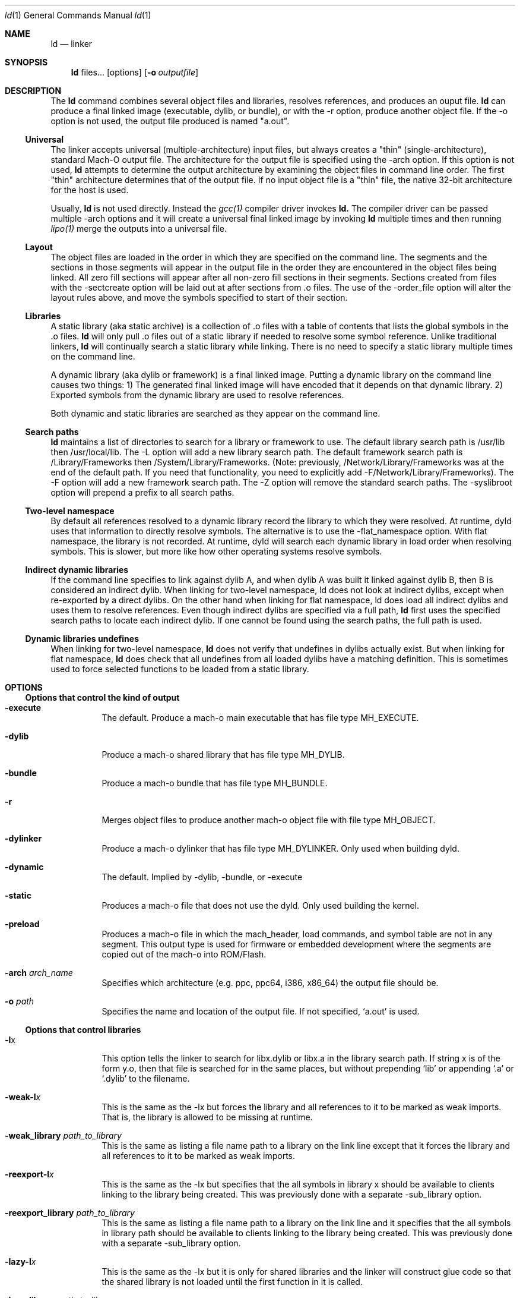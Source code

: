 .Dd March 7, 2011
.Dt ld 1
.Os Darwin
.Sh NAME
.Nm ld
.Nd "linker"
.Sh SYNOPSIS
.Nm
files...
.Op options
.Op Fl o Ar outputfile
.Sh DESCRIPTION
The
.Nm ld
command combines several object files and libraries, resolves references, and
produces an ouput file.
.Nm ld
can produce a final linked image (executable, dylib, or bundle), or with the -r
option, produce another object file.  If the -o option is not used, the output
file produced is named "a.out".
.Ss Universal
The linker accepts universal (multiple-architecture) input files, but
always creates a "thin" (single-architecture), standard Mach-O output file.
The architecture for the output file is specified using the -arch option.
If this option is not used,
.Nm ld
attempts to determine the output architecture by examining the object
files in command line order.  The first "thin"
architecture determines that of the output file.  If no input
object file is a "thin" file, the native 32-bit architecture for the host is used.
.Pp
Usually,
.Nm ld
is not used directly.  Instead the
.Xr gcc(1)
compiler driver invokes
.Nm ld.
The compiler driver can be passed multiple -arch options and it will create a
universal final linked image by invoking
.Nm ld
multiple times and then running
.Xr lipo(1)
merge the outputs into a universal file.
.Ss Layout
The object files are loaded in the order in which they are specified on the
command line.  The segments and the sections in those segments will appear in
the output file in the order they are encountered in the object files being linked.
All zero fill sections will appear after all non-zero fill sections in their segments.
Sections created from files with the -sectcreate option will be laid out at after
sections from .o files. The use of the -order_file option will alter the layout
rules above, and move the symbols specified to start of their section.
.Ss Libraries
A static library (aka static archive) is a collection of .o files with a table of contents
that lists the global symbols in the .o files.
.Nm ld
will only pull .o files out of a static library if needed to resolve some symbol reference.
Unlike traditional linkers,
.Nm ld
will continually search a static library while linking. There is no need to specify a static
library multiple times on the command line.
.Pp
A dynamic library (aka dylib or framework) is a final linked image.  Putting a dynamic
library on the command line causes two things: 1) The generated final linked image
will have encoded that it depends on that dynamic library. 2) Exported symbols from the
dynamic library are used to resolve references.
.Pp
Both dynamic and static libraries are searched as they appear on the command line.
.Ss Search paths
.Nm ld
maintains a list of directories to search for a library or framework to use.  The default
library search path is /usr/lib then /usr/local/lib.  The -L option will add a new library search
path.  The default framework search path is /Library/Frameworks then /System/Library/Frameworks.
(Note: previously, /Network/Library/Frameworks was at the end of the default path.  If you need
that functionality, you need to explicitly add -F/Network/Library/Frameworks).
The -F option will add a new framework search path.  The -Z option will remove
the standard search paths.  The -syslibroot option will prepend a prefix to all search
paths.
.Ss Two-level namespace
By default all references resolved to a dynamic library record the library to which
they were resolved. At runtime, dyld uses that information to directly resolve
symbols.  The alternative is to use the -flat_namespace option.  With flat namespace,
the library is not recorded.  At runtime, dyld will search each dynamic library in load
order when resolving symbols. This is slower, but more like how other operating systems
resolve symbols.
.Ss Indirect dynamic libraries
If the command line specifies to link against dylib A, and when dylib A was built it linked
against dylib B, then B is considered an indirect dylib.
When linking for two-level namespace, ld does not look at indirect dylibs, except when
re-exported by a direct dylibs.  On the other hand when linking for flat namespace,
ld does load all indirect dylibs and uses them to resolve references.
Even though indirect dylibs are specified via a full path,
.Nm ld
first uses the specified search paths to locate each indirect dylib.  If one cannot
be found using the search paths, the full path is used.
.Ss Dynamic libraries undefines
When linking for two-level namespace,
.Nm ld
does not verify that undefines in dylibs actually
exist.  But when linking for flat namespace,
.Nm ld
does check that all undefines from all loaded dylibs have a matching definition.
This is sometimes used to force selected functions to be loaded from a static library.
.Sh OPTIONS
.Ss Options that control the kind of output
.Bl -tag
.It Fl execute
The default.  Produce a mach-o main executable that has file type MH_EXECUTE.
.It Fl dylib
Produce a mach-o shared library that has file type MH_DYLIB.
.It Fl bundle
Produce a mach-o bundle that has file type MH_BUNDLE.
.It Fl r
Merges object files to produce another mach-o object file with file type MH_OBJECT.
.It Fl dylinker
Produce a mach-o dylinker that has file type MH_DYLINKER.  Only used when building dyld.
.It Fl dynamic
The default.  Implied by -dylib, -bundle, or -execute
.It Fl static
Produces a mach-o file that does not use the dyld.  Only used building the kernel.
.It Fl preload
Produces a mach-o file in which the mach_header, load commands, and symbol table are
not in any segment.  This output type is used for firmware or embedded development
where the segments are copied out of the mach-o into ROM/Flash.
.It Fl arch Ar arch_name
Specifies which architecture (e.g. ppc, ppc64, i386, x86_64) the output file should be.
.It Fl o Ar path
Specifies the name and location of the output file.  If not specified, `a.out' is used.
.El
.Ss Options that control libraries
.Bl -tag
.It Fl l Ns x
This option tells the linker to search for libx.dylib or libx.a in the library search path.
If string x is of the form y.o, then that file is searched for in the same places, but without
prepending `lib' or appending `.a' or `.dylib' to the filename.
.It Fl weak-l Ns Ar x
This is the same as the -lx but forces the library and all references to it to be marked as weak imports.
That is, the library is allowed to be missing at runtime.
.It Fl weak_library Ar path_to_library
This is the same as listing a file name path to a library on the link line except that it forces the
library and all references to it to be marked as weak imports.
.It Fl reexport-l Ns Ar x
This is the same as the -lx but specifies that the all symbols in library x should be available to
clients linking to the library being created.  This was previously done with a separate -sub_library option.
.It Fl reexport_library Ar path_to_library
This is the same as listing a file name path to a library on the link line and it specifies that the
all symbols in library path should be available to clients linking to the library being created.
This was previously done with a separate -sub_library option.
.It Fl lazy-l Ns Ar x
This is the same as the -lx but it is only for shared libraries and the linker
will construct glue code so that the shared library is not loaded until
the first function in it is called.
.It Fl lazy_library Ar path_to_library
This is the same as listing a file name path to a shared library on the link line
except that the linker will construct glue code so that the shared library is not
loaded until the first function in it is called.
.It Fl upward-l Ns Ar x
This is the same as the -lx but specifies that the dylib is an upward dependency.
.It Fl upward_library Ar path_to_library
This is the same as listing a file name path to a library on the link line but also marks
the dylib as an upward dependency.
.It Fl L Ns dir
Add
.Ar dir
to the list of directories in which to search for libraries.
Directories specified with -L are searched in the order they appear on the command line
and before the default search path. In Xcode4 and later, there can be a space between
the -L and directory.
.It Fl Z
Do not search the standard directories when searching for libraries and frameworks.
.It Fl syslibroot Ar rootdir
Prepend
.Ar rootdir
to all search paths when searching for libraries or frameworks.
.It Fl search_paths_first
This is now the default (in Xcode4 tools).  When processing -lx the linker now searches each directory
in its library search paths for `libx.dylib' then `libx.a' before the moving on to the next path
in the library search path.
.It Fl search_dylibs_first
Changes the searching behavior for libraries.  The default is that when processing -lx the linker
searches each directory in its library search paths for `libx.dylib' then `libx.a'.
This option changes the behavior to first search for a file of the form `libx.dylib' in each directory
in the library search path, then a file of the form `libx.a' is searched for in the library search paths.
This option restores the search behavior of the linker prior to Xcode4.
.It Fl framework Ar name[,suffix]
This option tells the linker to search for `name.framework/name' the framework search path.
If the optional suffix is specified the framework is first searched for the name with the suffix and then without
(e.g. look for `name.framework/name_suffix' first, if not there try `name.framework/name').
.It Fl weak_framework Ar name[,suffix]
This is the same as the -framework name[,suffix] but forces the framework and all
references to it to be marked as weak imports.
.It Fl reexport_framework Ar name[,suffix]
This is the same as the -framework name[,suffix] but also specifies that the
all symbols in that framework should be available to clients linking to the library being created.
This was previously done with a separate -sub_umbrella option.
.It Fl lazy_framework Ar name[,suffix]
This is the same as the -framework name[,suffix] except that the linker will
construct glue code so that the framework is not
loaded until the first function in it is called.  You cannot directly access
data or Objective-C classes in a framework linked this way.
.It Fl upward_framework Ar name[,suffix]
This is the same as the -framework name[,suffix] but also specifies that the
framework is an upward dependency.
.It Fl F Ns dir
Add
.Ar dir
to the list of directories in which to search for frameworks.
Directories specified with -F are searched in the order they appear on the command line
and before the default search path. In Xcode4 and later, there can be a space between
the -F and directory.
.It Fl all_load
Loads all members of static archive libraries.
.It Fl ObjC
Loads all members of static archive libraries that implement an Objective-C class or category.
.It Fl force_load Ar path_to_archive
Loads all members of the specified static archive library.  Note: -all_load forces all members of all
archives to be loaded.  This option allows you to target a specific archive.
.El
.Ss Options that control additional content
.Bl -tag
.It Fl sectcreate Ar segname sectname file
The section
.Ar sectname
in the segment
.Ar segname
is created from the contents of file
.Ar file.
The combination of segname and sectname must be unique & there cannot already be a section (segname,sectname)
from any other input.
.It Fl filelist Ar file[,dirname]
Specifies that the linker should link the files listed in
.Ar file .
This is an alternative to listing the files on the command line.
The file names are listed one per line separated only by newlines. (Spaces and tabs are assumed to be part of the file name.)
If the optional directory name,
.Ar dirname
is specified, it is prepended to each name in the list file.
.It Fl dtrace Ar file
Enables dtrace static probes when producing a final linked image.  The file
.Ar file
must be a DTrace script which declares the static probes.
.El
.Ss Options that control optimizations
.Bl -tag
.It Fl dead_strip
Remove functions and data that are unreachable by the entry point or exported symbols.
.It Fl order_file Ar file
Alters the order in which functions and data are laid out.  For each section in the output file,
any symbol in that section that are specified in the order file
.Ar file
is moved to the start of its section and laid out in the same order as in the order file
.Ar file .
Order files are text files with one symbol name per line.  Lines starting with a # are comments.
A symbol name may be optionally preceded with its object file leaf name and a colon (e.g. foo.o:_foo).
This is useful for static functions/data that occur in multiple files.
A symbol name may also be optionally preceded with the architecture (e.g. ppc:_foo or ppc:foo.o:_foo).
This enables you to have one order file that works for multiple architectures.
Literal c-strings may be ordered by by quoting the string (e.g. "Hello, world\\n") in the order file.
.It Fl no_order_inits
When the -order_file option is not used, the linker lays out functions in object file order and
it moves all initializer routines to the start of the __text section and terminator routines
to the end. Use this option to disable the automatic rearrangement of initializers and terminators.
.It Fl no_order_data
By default the linker reorders global data in the __DATA segment so that all global variables that
dyld will need to adjust at launch time will early in the __DATA segment.  This reduces the number
of dirty pages at launch time.  This option disables that optimization.
.It Fl macosx_version_min Ar version
This is set to indicate the oldest Mac OS X version that that the output is to be used on.  Specifying
a later version enables the linker to assumes features of that OS in the output file.  The format of
.Ar version
is a Mac OS X version number such as 10.4 or 10.5
.It Fl ios_version_min Ar version
This is set to indicate the oldest iOS version that that the output is to be used on.  Specifying
a later version enables the linker to assumes features of that OS in the output file.  The format of
.Ar version
is an iOS version number such as 3.1 or 4.0
.It Fl image_base Ar address
Specifies the perferred load address for a dylib or bundle. The argument
.Ar address
is a hexadecimal number with an optional leading 0x.  By choosing non-overlapping address for all
dylibs and bundles that a program loads, launch time can be improved because dyld will not need to
"rebase" the image (that is, adjust pointers within the image to work at the loaded address).
It is often easier to not use this option, but instead use the rebase(1) tool, and give it a list of dylibs.
It will then choose non-overlapping addresses for the list and rebase them all.
This option is also called -seg1addr for compatibility.
.It Fl no_implicit_dylibs
When creating a two-level namespace final linked image, normally the linker will hoist up public dylibs
that are implicitly linked to make the two-level namespace
encoding more efficient for dyld.  For example, Cocoa re-exports AppKit and AppKit re-exports Foundation.
If you link with -framework Cocoa and use a symbol from Foundation, the linker will implicitly add a load
command to load Foundation and encode the symbol as coming from Foundation.  If you use this option,
the linker will not add a load command for Foundation and encode the symbol as coming from Cocoa.  Then
at runtime dyld will have to search Cocoa and AppKit before finding the symbol in Foundation.
.It Fl exported_symbols_order Ar file
When targeting Mac OS X 10.6 or later, the format of the exported symbol information can be optimized to
make lookups of popular symbols faster.  This option is used to pass a file containing a list of
the symbols most frequently used by clients of the dynamic library being built. Not all exported symbols
need to be listed.
.It Fl no_zero_fill_sections
By default the linker moves all zero fill sections to the end of the __DATA segment and configures
them to use no space on disk.  This option suppresses that optimization, so zero-filled data occupies
space on disk in a final linked image.
.It Fl merge_zero_fill_sections
Causes all zero-fill sections in the __DATA segment to be merged into one __zerofill section.
.It Fl no_branch_islands
Disables linker creation of branch islands which allows images to be created that are larger than the
maximum branch distance. Useful with -preload when code is in multiple sections but all are within
the branch range.
.El
.Ss Options when creating a dynamic library (dylib)
.Bl -tag
.It Fl install_name Ar name
Sets an internal "install path" (LC_ID_DYLIB) in a dynamic library. Any clients linked against the library
will record that path as the way dyld should locate this library.  If this option is not specified, then
the -o path will be used.  This option is also called -dylib_install_name for compatibility.
.It Fl mark_dead_strippable_dylib
Specifies that the dylib being built can be dead strip by any client.  That is, the dylib has
no initialization side effects.  So if a client links against the dylib, but never uses
any symbol from it, the linker can optimize away the use of the dylib.
.It Fl compatibility_version Ar number
Specifies the compatibility version number of the library.  When a library is loaded by dyld, the
compatibility version is checked and if the program's version is greater that the library's version, it is an error.
The format of
.Ar number
is X[.Y[.Z]] where X must be a positive non-zero number less than or equal to 65535,
and .Y and .Z are optional and if present must be non-negative numbers less than or equal to 255.
If the compatibility version number is not specified, it has a value of 0 and no checking is done when the library is used.
This option is also called -dylib_compatibility_version for compatibility.
.It Fl current_version Ar number
Specifies the current version number of the library. The current version of the library can be obtained
programmatically by the user of the library so it can determine exactly which version of the library it is using.
The format of
.Ar number
is X[.Y[.Z]] where X must be a positive non-zero number less than or equal to 65535,
and .Y and .Z are optional and if present must be non-negative numbers less than or equal to 255.
If the version number is not specified, it has a value of 0.
This option is also called -dylib_current_version for compatibility.
.El
.Ss Options when creating a main executable
.Bl -tag
.It Fl pie
This makes a special kind of main executable that is position independent (PIE).  On Mac OS X 10.5 and later, the OS
the OS will load a PIE at a random address each time it is executed.  You cannot create a PIE from .o files compiled
with -mdynamic-no-pic.  That means the codegen is less optimal, but the address randomization adds some
security. When targeting Mac OS X 10.7 or later PIE is the default for main executables.
.It Fl no_pie
Do not make a position independent executable (PIE).  This is the default, when targeting 10.6 and earlier.
.It Fl pagezero_size Ar size
By default the linker creates an unreadable segment starting at address zero named __PAGEZERO.  Its existence
will cause a bus error if a NULL pointer is dereferenced.  The argument
.Ar size
is a hexadecimal number with an optional leading 0x.  If
.Ar size
is zero, the linker will not generate a page zero segment.  By default on 32-bit architectures the page zero size
is 4KB.  On 64-bit architectures, the default size is 4GB.  The ppc64 architecture has some special cases. Since Mac
OS X 10.4 did not support 4GB page zero programs, the default page zero size for ppc64 will be 4KB unless
-macosx_version_min is 10.5 or later.  Also, the -mdynamic-no-pic codegen model for ppc64 will only work if the
code is placed in the lower 2GB of the address space, so the if the linker detects any such code, the page zero
size is set to 4KB and then a new unreadable trailing segment is created after the code, filling up the lower 4GB.
.It Fl stack_size Ar size
Specifies the maximum stack size for the main thread in a program.  Without this option a program has a 8MB stack.
The argument
.Ar size
is a hexadecimal number with an optional leading 0x. The
.Ar size
should be a multiple of the architecture's page size (4KB or 16KB).
.It Fl allow_stack_execute
Marks executable so that all stacks in the task will be given stack execution privilege. This includes pthread stacks.
.It Fl export_dynamic
Preserves all global symbols in main executables during LTO.  Without this option, Link Time Optimization
is allowed to inline and remove global functions. This option is used when a main executable may load
a plug-in which requires certain symbols from the main executable.
.El
.Ss Options when creating a bundle
.Bl -tag
.It Fl bundle_loader Ar executable
This specifies the
.Ar executable
that will be loading the bundle output file being linked.
Undefined symbols from the bundle are checked against the specified
.Ar executable
like it was one of the
dynamic libraries the bundle was linked with.
.El
.Ss Options when creating an object file
.Bl -tag
.It Fl keep_private_externs
Don't turn private external (aka visibility=hidden) symbols into static symbols,
but rather leave them as private external in the resulting object file.
.It Fl d
Force definition of common symbols.  That is, transform tentative definitions into real definitions.
.El
.Ss Options that control symbol resolution
.Bl -tag
.It Fl exported_symbols_list Ar filename
The specified
.Ar filename
contains a list of global symbol names that will remain as global symbols in the output file.
All other global symbols will be treated as if they were marked as __private_extern__ (aka visibility=hidden)
and will not be global in the output file. The symbol names listed in filename must be one per line.
Leading and trailing white space are not part of the symbol name.
Lines starting with # are ignored, as are lines with only white space.
Some wildcards (similar to shell file matching) are supported.  The * matches zero or more characters.
The ? matches one character.  [abc] matches one character which must be an 'a', 'b', or 'c'.  [a-z] matches
any single lower case letter from 'a' to 'z'.
.It Fl exported_symbol Ar symbol
The specified
.Ar symbol
is added to the list of global symbols names that will remain as global symbols in the output file.  This
option can be used multiple times.  For short lists, this can be more convenient than creating a file and using
-exported_symbols_list.
.It Fl unexported_symbols_list Ar file
The specified
.Ar filename
contains a list of global symbol names that will not remain as global symbols in the output file.
The symbols will be treated as if they were marked as __private_extern__ (aka visibility=hidden) and will not be global
in the output file. The symbol names listed in filename must be one per line.
Leading and trailing white space are not part of the symbol name.
Lines starting with # are ignored, as are lines with only white space.
Some wildcards (similar to shell file matching) are supported.  The * matches zero or more characters.
The ? matches one character.  [abc] matches one character which must be an 'a', 'b', or 'c'.  [a-z] matches
any single lower case letter from 'a' to 'z'.
.It Fl unexported_symbol Ar symbol
The specified
.Ar symbol
is added to the list of global symbols names that will not remain as global symbols in the output file.  This
option can be used multiple times.  For short lists, this can be more convenient than creating a file and using
-unexported_symbols_list.
.It Fl reexported_symbols_list Ar file
The specified
.Ar filename
contains a list of symbol names that are implemented in a dependent dylib and should be re-exported
through the dylib being created.
.It Fl alias Ar symbol_name Ar alternate_symbol_name
Create an alias named
.Ar alternate_symbol_name
for the symbol
.Ar symbol_name .
By default the alias symbol has global visibility.  This option was previous the -idef:indir option.
.It Fl alias_list Ar filename
The specified
.Ar filename
contains a list of aliases. The symbol name and its alias are on one line, separated by whitespace.
Lines starting with # are ignored.
.It Fl flat_namespace
Alters how symbols are resolved at build time and runtime.  With -two_levelnamespace (the default), the linker
only searches dylibs on the command line for symbols, and records in which dylib they were found.  With -flat_namespace,
the linker searches all dylibs on the command line and all dylibs those original dylibs depend on.  The linker
does not record which dylib an external symbol came from, so at runtime dyld again searches all images and uses
the first definition it finds.  In addition, any undefines in loaded flat_namespace dylibs must be resolvable
at build time.
.It Fl u Ar symbol_name
Specified that symbol
.Ar symbol_name
must be defined for the link to succeed.  This is useful to force selected functions to be loaded
from a static library.
.It Fl U Ar symbol_name
Specified that it is ok for
.Ar symbol_name
to have no definition.  With -two_levelnamespace, the resulting symbol will be marked dynamic_lookup which
means dyld will search all loaded images.
.It Fl undefined Ar treatment
Specifies how undefined symbols are to be treated. Options are: error, warning, suppress, or dynamic_lookup.  The
default is error.
.It Fl rpath Ar path
Add
.Ar path
to the runpath search path list for image being created.  At runtime, dyld uses the runpath when searching
for dylibs whose load path begins with @rpath/.
.It Fl commons Ar treatment
Specifies how commons (aka tentative definitions) are resolved with respect to dylibs.  Options are:
ignore_dylibs, use_dylibs, error.  The default is ignore_dylibs which means the linker will turn a tentative
definition in an object file into a real definition and not even check dylibs for conflicts.  The dylibs
option means the linker should check linked dylibs for definitions and use them to replace tentative definitions
from object files.  The error option means the linker should issue an error whenever a tentative definition in an
object file conflicts with an external symbol in a linked dylib.  See also -warn_commons.
.El
.Ss Options for introspecting the linker
.Bl -tag
.It Fl why_load
Log why each object file in a static library is loaded. That is, what symbol was needed.  Also called -whyload
for compatibility.
.It Fl why_live Ar symbol_name
Logs a chain of references to
.Ar symbol_name .
Only applicable with -dead_strip .
It can help debug why something that you think should be dead strip removed is not removed.
See -exported_symbols_list for syntax and use of wildcards.
.It Fl print_statistics
Logs information about the amount of memory and time the linker used.
.It Fl t
Logs each file (object, archive, or dylib) the linker loads.  Useful for debugging problems with search paths where the wrong library is loaded.
.It Fl whatsloaded
Logs just object files the linker loads.
.It Fl order_file_statistics
Logs information about the processing of a -order_file.
.It Fl map Ar map_file_path
Writes a map file to the specified path which details all symbols and their addresses in the output image.
.El
.Ss Options for controling symbol table optimizations
.Bl -tag
.It Fl S
Do not put debug information (STABS or DWARF) in the output file.
.It Fl x
Do not put non-global symbols in the output file's symbol table. Non-global symbols are useful when debugging and
getting symbol names in back traces, but are not used at runtime. If -x is used with -r
non-global symbol names are not removed, but instead replaced with a unique, dummy name
that will be automatically removed when linked into a final linked image.  This
allows dead code stripping, which uses symbols to break up code and data, to
work properly and provides the security of having source symbol names removed.
.It Fl non_global_symbols_strip_list Ar filename
The specified
.Ar filename
contains a list of non-global symbol names that should be removed from the output file's symbol table.  All other
non-global symbol names will remain in the output files symbol table. See -exported_symbols_list for syntax and use
of wildcards.
.It Fl non_global_symbols_no_strip_list Ar filename
The specified
.Ar filename
contains a list of non-global symbol names that should be remain in the output file's symbol table.  All other
symbol names will be removed from the output file's symbol table. See -exported_symbols_list for syntax and use
of wildcards.
.El
.Ss Options for Bitcode build flow
.Bl -tag
.It Fl bitcode_bundle
Generates an embedded bitcode bundle in the output binary. The bitcode bundle is embedded in __LLVM, __bundle section.
This option requires all the object files, static libraries and user frameworks/dylibs contain bitcode.
Note: not all the linker options are supported to use together with -bitcode_bundle.
.It Fl bitcode_hide_symbols
Specifies this option together with -bitcode_bundle to hide all non-exported symbols from output bitcode bundle.
The hide symbol process might not be reversible. To obtain a reverse mapping file to recover all the symbols, use
-bitcode_symbol_map option.
.It Fl bitcode_symbol_map Ar path
Specifies the output for bitcode symbol reverse mapping (.bcsymbolmap). If
.Ar path
is an existing directory, UUID.bcsymbolmap will be written to that directory.
Otherwise, the reverse map will be written to a file at
.Ar path .
.El
.Ss Rarely used Options
.Bl -tag
.It Fl v
Prints the version of the linker.
.It Fl no_weak_imports
Error if any symbols are weak imports (i.e. allowed to be unresolved (NULL) at runtime). Useful for config based
projects that assume they are built and run on the same OS version.
.It Fl no_deduplicate
Don't run deduplication pass in linker
.It Fl verbose_deduplicate
Prints names of functions that are eliminated by deduplication and total code savings size.
.It Fl dirty_data_list Ar filename
Specifies a file containing the names of data symbols likely to be dirtied.
If the linker is creating a __DATA_DIRTY segment, those symbols will be moved
to that segment.
.It Fl max_default_common_align Ar value
Any common symbols (aka tentative definitions, or uninitialized (zeroed) variables) that have no explicit alignment
are normally aligned to their next power of two size (e.g. a 240 byte array is 256 aligned).
This option lets you reduce the max alignment.  For instance, a value of 0x40 would reduce
the alignment for a 240 byte array to 64 bytes (instead of 256). The value specified must be a hexadecimal power of two
If -max_default_common_align is not used, the default alignment is already
limited to 0x8 (2^3) bytes for -preload and 0x8000 (2^15) for all other output types.
.It Fl move_to_rw_segment Ar segment_name Ar filename
Moves data symbols to another segment.  The command line option specifies the
target segment name and a path to a file containing a list of symbols to move.
Comments can be added to the symbol file by starting a line with a #.
If there are multiple instances of a symbol name (for instance a "static int foo=5;" in multiple files)
the symbol name in the symbol list file can be prefixed with the object file name
(e.g. "init.o:_foo") to move a specific instance.
.It Fl move_to_ro_segment Ar segment_name Ar filename
Moves code symbols to another segment.  The command line option specifies the
target segment name and a path to a file containing a list of symbols to move.
Comments can be added to the symbol file by starting a line with a #.
If there are multiple instances of a symbol name (for instance a "static int foo() {}" in multiple files)
the symbol name in the symbol list file can be prefixed with the object file name
(e.g. "init.o:_foo") to move a specific instance.
.It Fl rename_section Ar orgSegment orgSection newSegment newSection
Renames section orgSegment/orgSection to newSegment/newSection.
.It Fl rename_segment Ar orgSegment newSegment
Renames all sections with orgSegment segment name to have newSegment segment name.
.It Fl trace_symbol_layout
For using in debugging -rename_section, -rename_segment, -move_to_ro_segment, and -move_to_rw_segment.
This option prints out a line show where and why each symbol was moved.
Note: These options do chain.  For each symbol, the linker first checks
-move_to_ro_segment and -move_to_rw_segment. Next it applies any -rename_section options,
and lastly and -rename_segment options.
.It Fl section_order Ar segname Ar colon_separated_section_list
Only for use with -preload.  Specifies the order that sections with the specified segment should be layout out.
For example: "-section_order __ROM __text:__const:__cstring".
.It Fl segment_order Ar colon_separated_segment_list
Only for use with -preload.  Specifies the order segments should be layout out.
For example: "-segment_order __ROM:__ROM2:__RAM".
.It Fl allow_heap_execute
Normally i386 main executables will be marked so that the Mac OS X 10.7 and later kernel
will only allow pages with the x-bit to execute instructions. This option overrides that
behavior and allows instructions on any page to be executed.
.It Fl application_extension
Specifies that the code is being linked for use in an application extension.  The linker
will then validiate that any dynamic libraries linked against are safe for use in
application extensions.
.It Fl no_application_extension
Specifies that the code is being linked is not safe for use in an application extension.
For instance, can be used when creating a framework that should not be used in
an application extension.
.It Fl fatal_warnings
Causes the linker to exit with a non-zero value if any warnings were emitted.
.It Fl no_eh_labels
Normally in -r mode, the linker produces .eh labels on all FDEs in the __eh_frame section.
This option suppresses those labels.  Those labels are not needed by the Mac OS X 10.6
linker but are needed by earlier linker tools.
.It Fl warn_compact_unwind
When producing a final linked image, the linker processes the __eh_frame section and
produces an __unwind_info section. Most FDE entries in the __eh_frame can be represented
by a 32-bit value in the __unwind_info section.  The option issues a warning for
any function whose FDE cannot be expressed in the compact unwind format.
.It Fl warn_weak_exports
Issue a warning if the resulting final linked image contains weak external symbols. Such
symbols require dyld to do extra work at launch time to coalesce those symbols.
.It Fl objc_gc_compaction
Marks the Objective-C image info in the final linked image with the bit that says that the
code was built to work the compacting garbage collection.
.It Fl objc_gc
Verifies all code was compiled with -fobjc-gc or -fobjc-gc-only.
.It Fl objc_gc_only
Verifies all code was compiled with -fobjc-gc-only.
.It Fl dead_strip_dylibs
Remove dylibs that are unreachable by the entry point or exported symbols. That is,
suppresses the generation of load command commands for dylibs which supplied no
symbols during the link. This option should not be used when linking against a dylib which
is required at runtime for some indirect reason such as the dylib has an important initializer.
.It Fl allow_sub_type_mismatches
Normally the linker considers different cpu-subtype for ARM (e.g. armv4t and armv6) to be different
different architectures that cannot be mixed at build time.  This option relaxes that requirement,
allowing you to mix object files compiled for different ARM subtypes.
.It Fl no_uuid
Do not generate an LC_UUID load command in the output file.
.It Fl root_safe
Sets the MH_ROOT_SAFE bit in the mach header of the output file.
.It Fl setuid_safe
Sets the MH_SETUID_SAFE bit in the mach header of the output file.
.It Fl interposable
Indirects access to all to exported symbols when creating a dynamic library.
.It Fl init Ar symbol_name
The specified symbol_name will be run as the first initializer.   Only used when creating a dynamic library.
.It Fl sub_library Ar library_name
The specified dylib will be re-exported. For example the library_name for /usr/lib/libobjc_profile.A.dylib would be libobjc.
Only used when creating a dynamic library.
.It Fl sub_umbrella Ar framework_name
The specified framework will be re-exported.  Only used when creating a dynamic library.
.It Fl allowable_client Ar name
Restricts what can link against the dynamic library being created.  By default any code
can link against any dylib. But if a dylib is supposed to be private to a small
set of clients, you can formalize that by adding a -allowable_client for each client.
If a client is libfoo.1.dylib its -allowable_client name would be "foo".  If a
client is Foo.framework its -allowable_client name would be "Foo".  For the degenerate
case where you want no one to ever link against a dylib, you can set the
-allowable_client to "!".
.It Fl client_name Ar name
Enables a bundle to link against a dylib that was built with -allowable_client.
The name specified must match one of the -allowable_client names specified when the dylib was created.
.It Fl umbrella Ar framework_name
Specifies that the dylib being linked is re-exported through an umbrella framework of the specified name.
.It Fl headerpad Ar size
Specifies the minimum space for future expansion of the load commands.  Only useful if intend to run
install_name_tool to alter the load commands later. Size is a hexadecimal number.
.It Fl headerpad_max_install_names
Automatically adds space for future expansion of load commands such that all paths could expand to MAXPATHLEN.
Only useful if intend to run install_name_tool to alter the load commands later.
.It Fl bind_at_load
Sets a bit in the mach header of the resulting binary which tells dyld to bind all symbols when the binary is loaded, rather than lazily.
.It Fl force_flat_namespace
Sets a bit in the mach header of the resulting binary which tells dyld to not only use flat namespace for the binary,
but force flat namespace binding on all dylibs and bundles loaded in the process.  Can only be used when linking main executables.
.It Fl sectalign Ar segname Ar sectname Ar value
The section named sectname in the segment segname will have its alignment set to value, where value is a hexadecimal
number that must be an integral power of 2.
.It Fl stack_addr Ar address
Specifies the initial address of the stack pointer value, where value is a hexadecimal number rounded to a page boundary.
.It Fl segprot Ar segname Ar max_prot Ar init_prot
Specifies the maximum and initial virtual memory protection of the named segment, name, to be max and init ,respectively.
The values for max and init are any combination of the characters `r' (for read), `w' (for write), `x' (for execute) and `-' (no access).
.It Fl seg_addr_table Ar filename
Specifies a file containing base addresses for dynamic libraries.  Each line of the file is a hexadecimal base address
followed by whitespace then the install name of the corresponding dylib. The # character denotes a comment.
.It Fl segs_read_write_addr Ar address
Allows a dynamic library to be built where the read-only and read-write segments are not contiguous.  The address
specified is a hexadecimal number that indicates the base address for the read-write segments.
.It Fl segs_read_only_addr Ar address
Allows a dynamic library to be built where the read-only and read-write segments are not contiguous.  The address
specified is a hexadecimal number that indicates the base address for the read-only segments.
.It Fl segaddr Ar name Ar address
Specifies the starting address of the segment named name to be address. The address must be a hexadecimal number
that is a multiple of 4K page size.
.It Fl seg_page_size Ar name Ar size
Specifies the page size used by the specified segment.  By default the page size is 4096 for all segments.
The linker will lay out segments such that size of a segment is always an even multiple of its page size.
.It Fl dylib_file Ar install_name:file_name
Specifies that a dynamic shared library is in a different location than its standard location. Use this option
when you link with a library that is dependent on a dynamic library, and the dynamic library is in a location other
than its default location. install_name specifies the path where the library normally resides. file_name specifies
the path of the library you want to use instead. For example, if you link to a library that depends upon the dynamic
library libsys and you have libsys installed in a nondefault location, you would use this option:
-dylib_file /lib/libsys_s.A.dylib:/me/lib/libsys_s.A.dylib.
.It Fl prebind
The created output file will be in the prebound format.  This was used in Mac OS X 10.3 and earlier to improve launch performance.
.It Fl weak_reference_mismatches Ar treatment
Specifies what to do if a symbol is weak-imported in one object file but not weak-imported in another.  The valid
treatments are: error, weak, or non-weak.  The default is non-weak.
.It Fl read_only_relocs Ar treatment
Enables the use of relocations which will cause dyld to modify (copy-on-write) read-only pages.  The compiler will
normally never generate such code.
.It Fl force_cpusubtype_ALL
The is only applicable with -arch ppc.  It tells the linker to ignore the PowerPC cpu requirements (e.g. G3, G4 or G5) encoded
in the object files and mark the resulting binary as runnable on any PowerPC cpu.
.It Fl dylinker_install_name Ar path
Only used when building dyld.
.It Fl no_arch_warnings
Suppresses warning messages about files that have the wrong architecture for the -arch flag
.It Fl arch_errors_fatal
Turns into errors, warnings about files that have the wrong architecture for the -arch flag.
.It Fl e Ar symbol_name
Specifies the entry point of a main executable.  By default the entry name is "start" which is found in crt1.o which contains
the glue code need to set up and call main().
.It Fl w
Suppress all warning messages
.It Fl final_output Ar name
Specifies the install name of a dylib if -install_name is not used.  This option is used by gcc driver when it is invoked
with multiple -arch arguments.
.It Fl arch_multiple
Specifes that the linker should augment error and warning messages with the architecture name.  This option is used by gcc
driver when it is invoked with multiple -arch arguments.
.It Fl twolevel_namespace_hints
Specifies that hints should be added to the resulting binary that can help speed up runtime binding by dyld as long as the
libraries being linked against have not changed.
.It Fl dot Ar path
Create a file at the specified path containing a graph of symbol dependencies.  The .dot file can be viewed in GraphViz.
.It Fl keep_relocs
Add section based relocation records to a final linked image.  These relocations are ignored at runtime by dyld.
.It Fl warn_stabs
Print a warning when the linker cannot do a BINCL/EINCL optimization because the compiler put a bad stab symbol inside
a BINCL/EINCL range.
.It Fl warn_commons
Print a warning whenever the a tentative definition in an object file is found and a external symbol by the same name
is also found in a linked dylib.  This often means that the extern keyword is missing from a variable declaration
in a header file.
.It Fl read_only_stubs
[i386 only] Makes the __IMPORT segment of a final linked images read-only.  This option makes a program slightly more
secure in that the JMP instructions in the i386 fast stubs cannot be easily overwritten by malicious code.  The downside
is the dyld must use mprotect() to temporarily make the segment writable while it is binding the stubs.
.It Fl slow_stubs
[i386 only]  Instead of using single JMP instruction stubs, the linker creates code in the __TEXT segment which
calls through a lazy pointer in the __DATA segment.
.It Fl interposable_list Ar filename
The specified
.Ar filename
contains a list of global symbol names that should always be accessed indirectly.  For instance, if libSystem.dylib
is linked such that _malloc is interposable, then calls to malloc() from within libSystem will go through a dyld
stub and could potentially indirected to an alternate malloc.  If libSystem.dylib were built without making _malloc
interposable then if _malloc was interposed at runtime, calls to malloc from with libSystem would be missed
(not interposed) because they would be direct calls.
.It Fl no_function_starts
By default the linker creates a compress table of function start addresses in the LINKEDIT of
final linked image.  This option disables that behavior.
.It Fl no_version_load_command
By default the linker creates a load command in final linked images that contains the -macosx_version_min.
This option disables that behavior.
.It Fl no_objc_category_merging
By default when producing final linked image, the linker will optimize Objective-C classes by merging
any categories on a class into the class.  Both the class and its categories must be defined in the image
being linked for the optimization to occur.  Using this option disables that behavior.
.It Fl object_path_lto Ar filename
When performing Link Time Optimization (LTO) and a temporary mach-o object file is needed, if this
option is used, the temporary file will be stored at the specified path and remain after the link
is complete.  Without the option, the linker picks a path and deletes the object file before the linker
tool completes, thus tools such as the debugger or dsymutil will not be able to access the DWARF debug
info in the temporary object file.
.It Fl lto_library Ar path
When performing Link Time Optimization (LTO), the linker normally loads libLTO.dylib relative to the linker
binary (../lib/libLTO.dylib). This option allows the user to specify the path to a specific libLTO.dylib
to load instead.
.It Fl cache_path_lto Ar path
When performing Incremental Link Time Optimization (LTO), use this directory as a cache for incremental rebuild.
.It Fl prune_interval_lto Ar seconds
When performing Incremental Link Time Optimization (LTO), the cache will pruned after the specified interval.
.It Fl prune_after_lto Ar seconds
When pruning the cache for Incremental Link Time Optimization (LTO), the cache entries are removed after the
specificied interval.
.It Fl max_relative_cache_size_lto Ar percent
When performing Incremental Link Time Optimization (LTO), the cache will be pruned to not go over this percentage
of the free space. I.e. a value of 100 would indicate that the cache may fill the disk, and a value of 50 would
indicate that the cache size will be kept under the free disk space.
.It Fl page_align_data_atoms
During development, this option can be used to space out all global variables so each is on a separate page.
This is useful when analyzing dirty and resident pages.  The information can then be used to create an
order file  to cluster commonly used/dirty globals onto the same page(s).
.It Fl not_for_dyld_shared_cache
Normally, the linker will add extra info to dylibs with -install_name starting with /usr/lib or
/System/Library/ that allows the dylib to be placed into the dyld shared cache.  Adding this option
tells the linker to not add that extra info.
.El
.Ss Obsolete Options
.Bl -tag
.It Fl segalign Ar value
All segments must be page aligned.
.It Fl seglinkedit
Object files (MH_OBJECT) with a LINKEDIT segment are no longer supported. This option is obsolete.
.It Fl noseglinkedit
This is the default.  This option is obsolete.
.It Fl fvmlib
Fixed VM shared libraries (MH_FVMLIB) are no longer supported. This option is obsolete.
.It Fl sectobjectsymbols Ar segname Ar sectname
Adding a local label at a section start is no longer supported.  This option is obsolete.
.It Fl nofixprebinding
The MH_NOFIXPREBINDING bit of mach_headers has been ignored since Mac OS X 10.3.9.  This option is obsolete.
.It Fl noprebind_all_twolevel_modules
Multi-modules in dynamic libraries have been ignored at runtime since Mac OS X 10.4.0.  This option is obsolete.
.It Fl prebind_all_twolevel_modules
Multi-modules in dynamic libraries have been ignored at runtime since Mac OS X 10.4.0.  This option is obsolete.
.It Fl prebind_allow_overlap
When using -prebind, the linker allows overlapping by default, so this option is obsolete.
.It Fl noprebind
LD_PREBIND is no longer supported as a way to force on prebinding, so there no longer needs to
be a command line way to override LD_PREBIND.  This option is obsolete.
.It Fl sect_diff_relocs Ar treatment
This option was an attempt to warn about linking .o files compiled without -mdynamic-no-pic into
a main executable, but the false positive rate generated too much noise to make the option useful.
This option is obsolete.
.It Fl run_init_lazily
This option was removed in Mac OS X 10.2.
.It Fl single_module
This is now the default so does not need to be specified.
.It Fl multi_module
Multi-modules in dynamic libraries have been ignored at runtime since Mac OS X 10.4.0.  This option is obsolete.
.It Fl no_dead_strip_inits_and_terms
The linker never dead strips initialization and termination routines.  They are considered "roots" of the dead strip graph.
.It Fl A Ar basefile
Obsolete incremental load format.  This option is obsolete.
.It Fl b
Used with -A option to strip base file's symbols.  This option is obsolete.
..It Fl M
Obsolete option to produce a load map.  Use -map option instead.
.It Fl Sn
Don't strip any symbols.  This is the default.  This option is obsolete.
.It Fl Si
Optimize stabs debug symbols to remove duplicates.  This is the default.  This option is obsolete.
.It Fl Sp
Write minimal stabs which causes the debugger to open and read the original .o file for full stabs.
This style of debugging is obsolete in Mac OS X 10.5.  This option is obsolete.
.It Fl X
Strip local symbols that begin with 'L'.  This is the default.  This option is obsolete.
.It Fl s
Completely strip the output, including removing the symbol table.  This file format variant is no longer supported.
This option is obsolete.
.It Fl m
Don't treat multiple definitions as an error.  This is no longer supported. This option is obsolete.
.It Fl y Ns symbol
Display each file in which
.Ar symbol
is used.  This was previously used to debug where an undefined symbol was used, but the linker now
automatically prints out all usages.  The -why_live option can also be used to display what kept
a symbol from being dead striped.  This option is obsolete.
.It Fl Y Ar number
Used to control how many occurrences of each symbol specified with -y would be shown.  This option is obsolete.
.It Fl nomultidefs
Only used when linking an umbrella framework.  Sets the MH_NOMULTIDEFS bit in the mach_header.  The MH_NOMULTIDEFS
bit has been obsolete since Mac OS X 10.4.  This option is obsolete.
.It Fl multiply_defined_unused Ar treatment
Previously provided a way to warn or error if any of the symbol definitions in the output file matched any
definitions in dynamic library being linked.  This option is obsolete.
.It Fl multiply_defined Ar treatment
Previously provided a way to warn or error if any of the symbols used from a dynamic library were also
available in another linked dynamic library.  This option is obsolete.
.It Fl private_bundle
Previously prevented errors when -flat_namespace, -bundle, and -bundle_loader were used and the bundle
contained a definition that conflicted with a symbol in the main executable.  The linker no longer
errors on such conflicts.  This option is obsolete.
.It Fl noall_load
This is the default.  This option is obsolete.
.It Fl seg_addr_table_filename Ar path
Use
.Ar path
instead of the install name of the library for matching an entry in the seg_addr_table.  This option is obsolete.
.It Fl sectorder Ar segname sectname orderfile
Replaced by more general -order_file option.
.It Fl sectorder_detail
Produced extra logging about which entries from a sectorder entries were used.  Replaced by -order_file_statistics.
This option is obsolete.
.El
.Sh SEE ALSO
as(1), ar(1), cc(1), nm(1), otool(1) lipo(1),
arch(3), dyld(3), Mach-O(5), strip(1), rebase(1)
